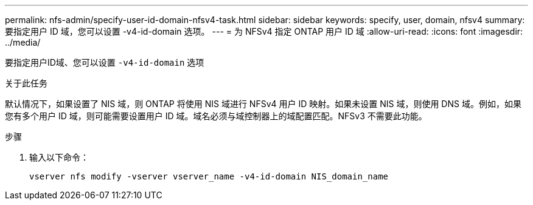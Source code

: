 ---
permalink: nfs-admin/specify-user-id-domain-nfsv4-task.html 
sidebar: sidebar 
keywords: specify, user, domain, nfsv4 
summary: 要指定用户 ID 域，您可以设置 -v4-id-domain 选项。 
---
= 为 NFSv4 指定 ONTAP 用户 ID 域
:allow-uri-read: 
:icons: font
:imagesdir: ../media/


[role="lead"]
要指定用户ID域、您可以设置 `-v4-id-domain` 选项

.关于此任务
默认情况下，如果设置了 NIS 域，则 ONTAP 将使用 NIS 域进行 NFSv4 用户 ID 映射。如果未设置 NIS 域，则使用 DNS 域。例如，如果您有多个用户 ID 域，则可能需要设置用户 ID 域。域名必须与域控制器上的域配置匹配。NFSv3 不需要此功能。

.步骤
. 输入以下命令：
+
`vserver nfs modify -vserver vserver_name -v4-id-domain NIS_domain_name`


